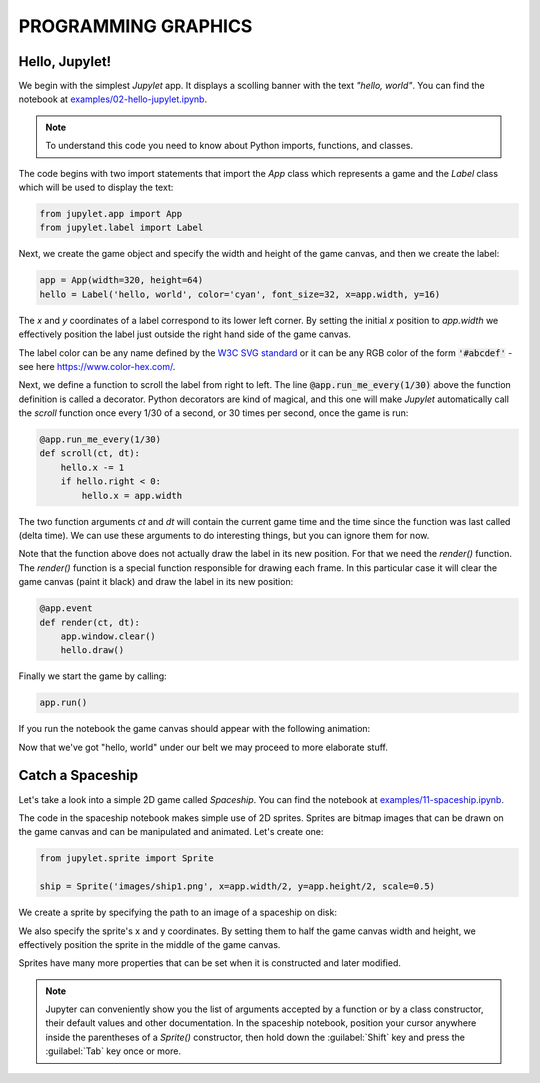 PROGRAMMING GRAPHICS
====================

Hello, Jupylet!
---------------

We begin with the simplest *Jupylet* app. It displays a scolling banner with 
the text *"hello, world"*. You can find the notebook at
`examples/02-hello-jupylet.ipynb <https://github.com/nir/jupylet/blob/master/examples/02-hello-jupylet.ipynb>`_.

.. note::
    To understand this code you need to know about Python imports, functions, 
    and classes.

The code begins with two import statements that import the `App` class which
represents a game and the `Label` class which will be used to display the 
text:

.. code-block:: python

    from jupylet.app import App
    from jupylet.label import Label

Next, we create the game object and specify the width and height of the
game canvas, and then we create the label:

.. code-block:: python

    app = App(width=320, height=64)
    hello = Label('hello, world', color='cyan', font_size=32, x=app.width, y=16)

The *x* and *y* coordinates of a label correspond to its lower
left corner. By setting the initial *x* position to *app.width* we
effectively position the label just outside the right hand side of the
game canvas.

The label color can be any name defined by the `W3C SVG standard <https://www.w3.org/TR/SVG11/types.html#ColorKeywords>`_
or it can be any RGB color of the form :code:`'#abcdef'` - see here `<https://www.color-hex.com/>`_.

Next, we define a function to scroll the label from right to left. The 
line :code:`@app.run_me_every(1/30)` above the function definition is called a 
decorator. Python decorators are kind of magical, and this one will make 
*Jupylet* automatically call the *scroll* function once every 1/30 of a 
second, or 30 times per second, once the game is run:

.. code-block:: python

    @app.run_me_every(1/30)
    def scroll(ct, dt):
        hello.x -= 1
        if hello.right < 0:
            hello.x = app.width

The two function arguments *ct* and *dt* will contain the current game time
and the time since the function was last called (delta time). We can use 
these arguments to do interesting things, but you can ignore them for now.

Note that the function above does not actually draw the label in its new
position. For that we need the *render()* function. The *render()* function is a 
special function responsible for drawing each frame. In this particular case 
it will clear the game canvas (paint it black) and draw the label in 
its new position:

.. code-block:: python

    @app.event
    def render(ct, dt):
        app.window.clear()
        hello.draw()

Finally we start the game by calling:

.. code-block:: python

    app.run()

If you run the notebook the game canvas should appear with the following 
animation:

.. image:: ../images/hello-world.gif

Now that we've got "hello, world" under our belt we may proceed to more elaborate
stuff.

Catch a Spaceship
-----------------

Let's take a look into a simple 2D game called *Spaceship*. You can 
find the notebook at `examples/11-spaceship.ipynb <https://github.com/nir/jupylet/blob/master/examples/11-spaceship.ipynb>`_.

The code in the spaceship notebook makes simple use of 2D sprites. Sprites are
bitmap images that can be drawn on the game canvas and can be manipulated
and animated. Let's create one:

.. code-block:: python

    from jupylet.sprite import Sprite

    ship = Sprite('images/ship1.png', x=app.width/2, y=app.height/2, scale=0.5)

We create a sprite by specifying the path to an image of a spaceship on disk:

.. image:: ../images/ship1.png
   :scale: 50 %

We also specify the sprite's x and y coordinates. By setting them to half the
game canvas width and height, we effectively position the sprite in the 
middle of the game canvas.

Sprites have many more properties that can be set when it is constructed and 
later modified.

.. note::
    Jupyter can conveniently show you the list of arguments accepted by a 
    function or by a class constructor, their default values and other 
    documentation. In the spaceship notebook, position your cursor anywhere
    inside the parentheses of a *Sprite()* constructor, then hold down the 
    :guilabel:`Shift` key and press the :guilabel:`Tab` key once or more.

